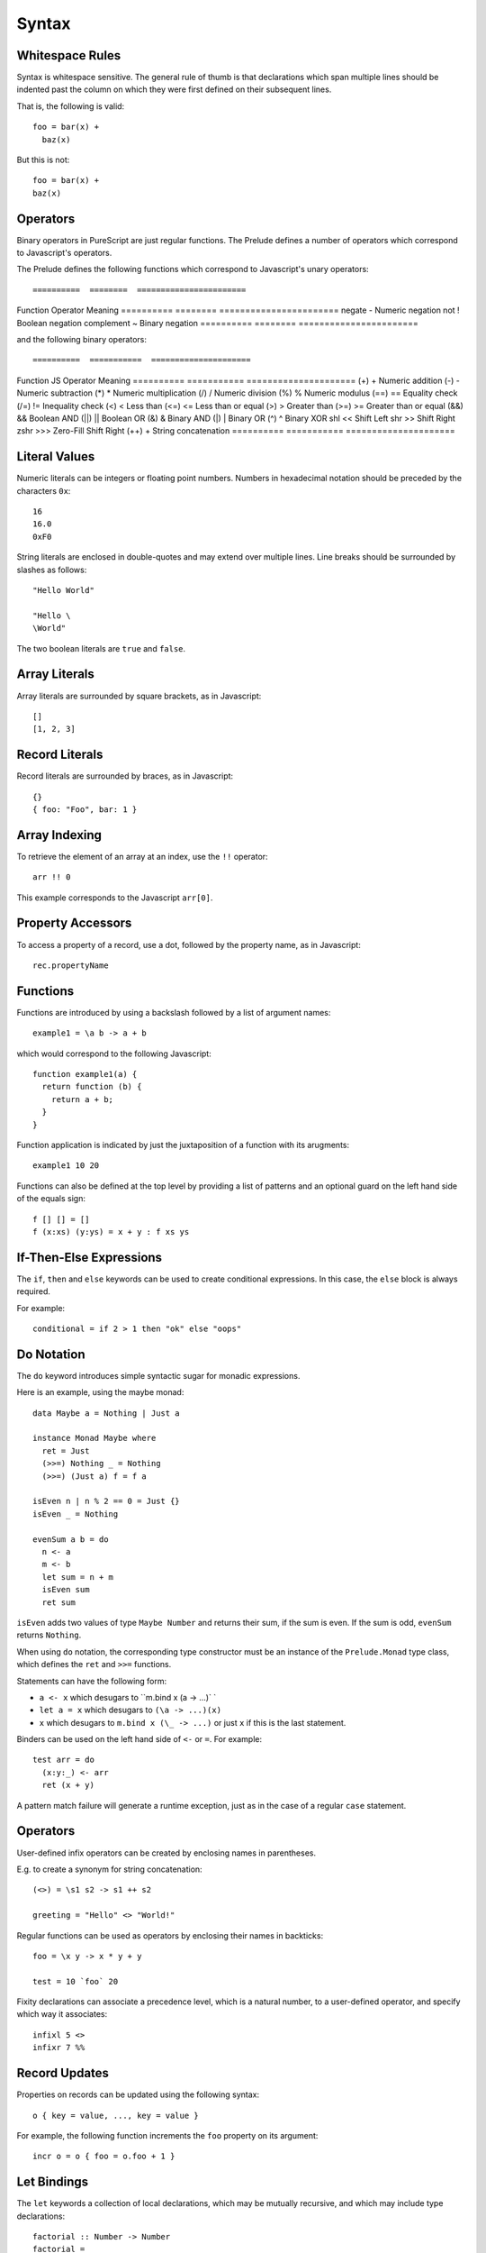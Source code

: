 Syntax
======

Whitespace Rules
----------------

Syntax is whitespace sensitive. The general rule of thumb is that declarations which span multiple lines should be indented past the column on which they were first defined on their subsequent lines.

That is, the following is valid::

  foo = bar(x) + 
    baz(x)

But this is not::

  foo = bar(x) + 
  baz(x)
  
Operators
---------

Binary operators in PureScript are just regular functions. The Prelude defines a number of operators which correspond to Javascript's operators.

The Prelude defines the following functions which correspond to Javascript's unary operators::

==========  ========  =======================
Function    Operator  Meaning
==========  ========  =======================
negate      \-        Numeric negation
not         !         Boolean negation
complement  ~         Binary negation
==========  ========  =======================

and the following binary operators::

==========  ===========  =====================
Function    JS Operator  Meaning
==========  ===========  =====================
(\+)        \+           Numeric addition
(\-)        \-           Numeric subtraction
(\*)        \*           Numeric multiplication
(/)         /            Numeric division
(%)         %            Numeric modulus
(==)        ==           Equality check
(/=)        !=           Inequality check
(<)         <            Less than
(<=)        <=           Less than or equal
(>)         >            Greater than
(>=)        >=           Greater than or equal
(&&)        &&           Boolean AND
(||)        ||           Boolean OR
(&)         &            Binary AND
(\|)        \|           Binary OR
(^)         ^            Binary XOR
shl         <<           Shift Left
shr         >>           Shift Right
zshr        \>>>         Zero-Fill Shift Right
(++)        +            String concatenation
==========  ===========  =====================

Literal Values
--------------

Numeric literals can be integers or floating point numbers. Numbers in hexadecimal notation should be preceded by the characters ``0x``::

  16
  16.0
  0xF0
  
String literals are enclosed in double-quotes and may extend over multiple lines. Line breaks should be surrounded by slashes as follows::

  "Hello World"
  
  "Hello \
  \World"
  
The two boolean literals are ``true`` and ``false``.

Array Literals
--------------

Array literals are surrounded by square brackets, as in Javascript::

  []
  [1, 2, 3]
  
Record Literals
---------------
  
Record literals are surrounded by braces, as in Javascript::

  {}
  { foo: "Foo", bar: 1 }
  
Array Indexing
--------------

To retrieve the element of an array at an index, use the ``!!`` operator::

  arr !! 0
  
This example corresponds to the Javascript ``arr[0]``.
  
Property Accessors
------------------

To access a property of a record, use a dot, followed by the property name, as in Javascript::

  rec.propertyName
  
Functions
---------

Functions are introduced by using a backslash followed by a list of argument names::

  example1 = \a b -> a + b

which would correspond to the following Javascript::

  function example1(a) {
    return function (b) { 
      return a + b;
    }
  }

Function application is indicated by just the juxtaposition of a function with its arugments::

  example1 10 20

Functions can also be defined at the top level by providing a list of patterns and an optional guard on the left hand side of the equals sign::

  f [] [] = []
  f (x:xs) (y:ys) = x + y : f xs ys
      
If-Then-Else Expressions
------------------------

The ``if``, ``then`` and ``else`` keywords can be used to create conditional expressions. In this case, the ``else`` block is always required.

For example::

  conditional = if 2 > 1 then "ok" else "oops"

Do Notation
-----------

The ``do`` keyword introduces simple syntactic sugar for monadic expressions.

Here is an example, using the maybe monad::

  data Maybe a = Nothing | Just a
  
  instance Monad Maybe where
    ret = Just
    (>>=) Nothing _ = Nothing
    (>>=) (Just a) f = f a
  
  isEven n | n % 2 == 0 = Just {}
  isEven _ = Nothing
  
  evenSum a b = do
    n <- a
    m <- b
    let sum = n + m
    isEven sum
    ret sum

``isEven`` adds two values of type ``Maybe Number`` and returns their sum, if the sum is even. If the sum is odd, ``evenSum`` returns ``Nothing``.

When using ``do`` notation, the corresponding type constructor must be an instance of the ``Prelude.Monad`` type class, which defines the ``ret`` and ``>>=`` functions.

Statements can have the following form:

- ``a <- x`` which desugars to ``m.bind x (\a -> ...)` `
- ``let a = x`` which desugars to ``(\a -> ...)(x)``
- ``x`` which desugars to ``m.bind x (\_ -> ...)`` or just ``x`` if this is the last statement.

Binders can be used on the left hand side of ``<-`` or ``=``. For example::

  test arr = do
    (x:y:_) <- arr
    ret (x + y)

A pattern match failure will generate a runtime exception, just as in the case of a regular ``case`` statement.

Operators
---------

User-defined infix operators can be created by enclosing names in parentheses.

E.g. to create a synonym for string concatenation::

  (<>) = \s1 s2 -> s1 ++ s2
  
  greeting = "Hello" <> "World!"

Regular functions can be used as operators by enclosing their names in backticks::

  foo = \x y -> x * y + y
  
  test = 10 `foo` 20
    
Fixity declarations can associate a precedence level, which is a natural number, to a user-defined operator, and specify which way it associates::

  infixl 5 <>
  infixr 7 %%

Record Updates
--------------

Properties on records can be updated using the following syntax:: 

  o { key = value, ..., key = value }

For example, the following function increments the ``foo`` property on its argument::

  incr o = o { foo = o.foo + 1 }

Let Bindings
------------

The ``let`` keywords a collection of local declarations, which may be mutually recursive, and which may include type declarations::

  factorial :: Number -> Number
  factorial = 
    let
      go :: Number -> Number -> Number
      go acc 1 = acc
      go acc n = go (acc * n) (n - 1)
    in
      go 1

The ``where`` keyword can also be used to introduce local declarations `at the end of a value declaration`::

  factorial :: Number -> Number
  factorial = go 1
    where
    go :: Number -> Number -> Number
    go acc 1 = acc
    go acc n = go (acc * n) (n - 1)

